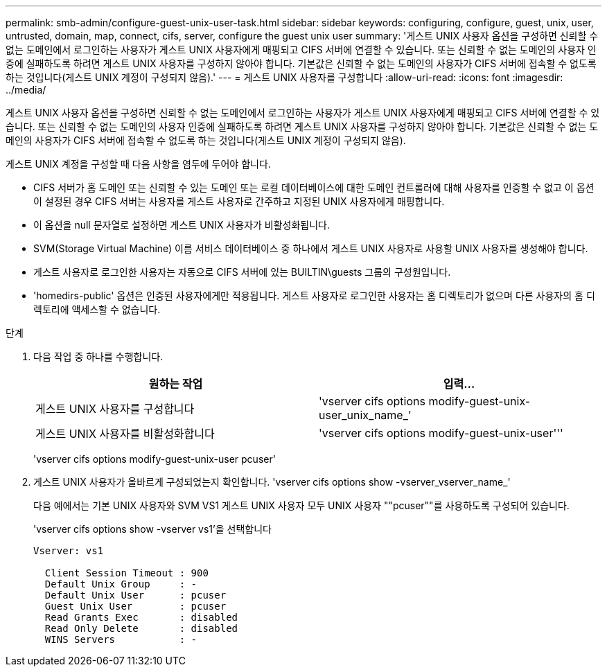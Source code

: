 ---
permalink: smb-admin/configure-guest-unix-user-task.html 
sidebar: sidebar 
keywords: configuring, configure, guest, unix, user, untrusted, domain, map, connect, cifs, server, configure the guest unix user 
summary: '게스트 UNIX 사용자 옵션을 구성하면 신뢰할 수 없는 도메인에서 로그인하는 사용자가 게스트 UNIX 사용자에게 매핑되고 CIFS 서버에 연결할 수 있습니다. 또는 신뢰할 수 없는 도메인의 사용자 인증에 실패하도록 하려면 게스트 UNIX 사용자를 구성하지 않아야 합니다. 기본값은 신뢰할 수 없는 도메인의 사용자가 CIFS 서버에 접속할 수 없도록 하는 것입니다(게스트 UNIX 계정이 구성되지 않음).' 
---
= 게스트 UNIX 사용자를 구성합니다
:allow-uri-read: 
:icons: font
:imagesdir: ../media/


[role="lead"]
게스트 UNIX 사용자 옵션을 구성하면 신뢰할 수 없는 도메인에서 로그인하는 사용자가 게스트 UNIX 사용자에게 매핑되고 CIFS 서버에 연결할 수 있습니다. 또는 신뢰할 수 없는 도메인의 사용자 인증에 실패하도록 하려면 게스트 UNIX 사용자를 구성하지 않아야 합니다. 기본값은 신뢰할 수 없는 도메인의 사용자가 CIFS 서버에 접속할 수 없도록 하는 것입니다(게스트 UNIX 계정이 구성되지 않음).

게스트 UNIX 계정을 구성할 때 다음 사항을 염두에 두어야 합니다.

* CIFS 서버가 홈 도메인 또는 신뢰할 수 있는 도메인 또는 로컬 데이터베이스에 대한 도메인 컨트롤러에 대해 사용자를 인증할 수 없고 이 옵션이 설정된 경우 CIFS 서버는 사용자를 게스트 사용자로 간주하고 지정된 UNIX 사용자에게 매핑합니다.
* 이 옵션을 null 문자열로 설정하면 게스트 UNIX 사용자가 비활성화됩니다.
* SVM(Storage Virtual Machine) 이름 서비스 데이터베이스 중 하나에서 게스트 UNIX 사용자로 사용할 UNIX 사용자를 생성해야 합니다.
* 게스트 사용자로 로그인한 사용자는 자동으로 CIFS 서버에 있는 BUILTIN\guests 그룹의 구성원입니다.
* 'homedirs-public' 옵션은 인증된 사용자에게만 적용됩니다. 게스트 사용자로 로그인한 사용자는 홈 디렉토리가 없으며 다른 사용자의 홈 디렉토리에 액세스할 수 없습니다.


.단계
. 다음 작업 중 하나를 수행합니다.
+
|===
| 원하는 작업 | 입력... 


 a| 
게스트 UNIX 사용자를 구성합니다
 a| 
'vserver cifs options modify-guest-unix-user_unix_name_'



 a| 
게스트 UNIX 사용자를 비활성화합니다
 a| 
'vserver cifs options modify-guest-unix-user'''

|===
+
'vserver cifs options modify-guest-unix-user pcuser'

. 게스트 UNIX 사용자가 올바르게 구성되었는지 확인합니다. 'vserver cifs options show -vserver_vserver_name_'
+
다음 예에서는 기본 UNIX 사용자와 SVM VS1 게스트 UNIX 사용자 모두 UNIX 사용자 ""pcuser""를 사용하도록 구성되어 있습니다.

+
'vserver cifs options show -vserver vs1'을 선택합니다

+
[listing]
----

Vserver: vs1

  Client Session Timeout : 900
  Default Unix Group     : -
  Default Unix User      : pcuser
  Guest Unix User        : pcuser
  Read Grants Exec       : disabled
  Read Only Delete       : disabled
  WINS Servers           : -
----

